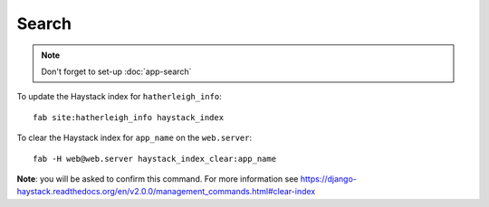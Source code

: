 Search
******

.. note::

  Don't forget to set-up :doc:`app-search`

To update the Haystack index for ``hatherleigh_info``::

  fab site:hatherleigh_info haystack_index

To clear the Haystack index for ``app_name`` on the ``web.server``::

  fab -H web@web.server haystack_index_clear:app_name

**Note**: you will be asked to confirm this command.  For more information see
https://django-haystack.readthedocs.org/en/v2.0.0/management_commands.html#clear-index
